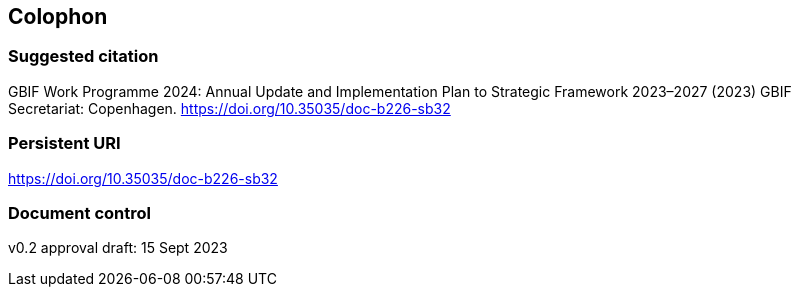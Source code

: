 == Colophon

=== Suggested citation

GBIF Work Programme 2024: Annual Update and Implementation Plan to Strategic Framework 2023–2027 (2023) GBIF Secretariat: Copenhagen. https://doi.org/10.35035/doc-b226-sb32

=== Persistent URI

https://doi.org/10.35035/doc-b226-sb32

=== Document control

v0.2 approval draft: 15 Sept 2023
